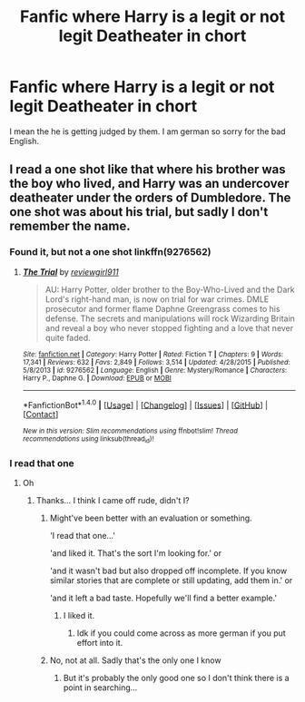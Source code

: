 #+TITLE: Fanfic where Harry is a legit or not legit Deatheater in chort

* Fanfic where Harry is a legit or not legit Deatheater in chort
:PROPERTIES:
:Author: Hansinoleisonfire
:Score: 3
:DateUnix: 1517935274.0
:DateShort: 2018-Feb-06
:END:
I mean the he is getting judged by them. I am german so sorry for the bad English.


** I read a one shot like that where his brother was the boy who lived, and Harry was an undercover deatheater under the orders of Dumbledore. The one shot was about his trial, but sadly I don't remember the name.
:PROPERTIES:
:Author: dmantisk
:Score: 5
:DateUnix: 1517937786.0
:DateShort: 2018-Feb-06
:END:

*** Found it, but not a one shot linkffn(9276562)
:PROPERTIES:
:Author: dmantisk
:Score: 5
:DateUnix: 1517938228.0
:DateShort: 2018-Feb-06
:END:

**** [[http://www.fanfiction.net/s/9276562/1/][*/The Trial/*]] by [[https://www.fanfiction.net/u/2466720/reviewgirl911][/reviewgirl911/]]

#+begin_quote
  AU: Harry Potter, older brother to the Boy-Who-Lived and the Dark Lord's right-hand man, is now on trial for war crimes. DMLE prosecutor and former flame Daphne Greengrass comes to his defense. The secrets and manipulations will rock Wizarding Britain and reveal a boy who never stopped fighting and a love that never quite faded.
#+end_quote

^{/Site/: [[http://www.fanfiction.net/][fanfiction.net]] *|* /Category/: Harry Potter *|* /Rated/: Fiction T *|* /Chapters/: 9 *|* /Words/: 17,341 *|* /Reviews/: 632 *|* /Favs/: 2,849 *|* /Follows/: 3,514 *|* /Updated/: 4/28/2015 *|* /Published/: 5/8/2013 *|* /id/: 9276562 *|* /Language/: English *|* /Genre/: Mystery/Romance *|* /Characters/: Harry P., Daphne G. *|* /Download/: [[http://www.ff2ebook.com/old/ffn-bot/index.php?id=9276562&source=ff&filetype=epub][EPUB]] or [[http://www.ff2ebook.com/old/ffn-bot/index.php?id=9276562&source=ff&filetype=mobi][MOBI]]}

--------------

*FanfictionBot*^{1.4.0} *|* [[[https://github.com/tusing/reddit-ffn-bot/wiki/Usage][Usage]]] | [[[https://github.com/tusing/reddit-ffn-bot/wiki/Changelog][Changelog]]] | [[[https://github.com/tusing/reddit-ffn-bot/issues/][Issues]]] | [[[https://github.com/tusing/reddit-ffn-bot/][GitHub]]] | [[[https://www.reddit.com/message/compose?to=tusing][Contact]]]

^{/New in this version: Slim recommendations using/ ffnbot!slim! /Thread recommendations using/ linksub(thread_id)!}
:PROPERTIES:
:Author: FanfictionBot
:Score: 3
:DateUnix: 1517938266.0
:DateShort: 2018-Feb-06
:END:


*** I read that one
:PROPERTIES:
:Author: Hansinoleisonfire
:Score: 3
:DateUnix: 1517937858.0
:DateShort: 2018-Feb-06
:END:

**** Oh
:PROPERTIES:
:Author: dmantisk
:Score: 4
:DateUnix: 1517938240.0
:DateShort: 2018-Feb-06
:END:

***** Thanks... I think I came off rude, didn't I?
:PROPERTIES:
:Author: Hansinoleisonfire
:Score: 7
:DateUnix: 1517938345.0
:DateShort: 2018-Feb-06
:END:

****** Might've been better with an evaluation or something.

'I read that one...'

'and liked it. That's the sort I'm looking for.' or

'and it wasn't bad but also dropped off incomplete. If you know similar stories that are complete or still updating, add them in.' or

'and it left a bad taste. Hopefully we'll find a better example.'
:PROPERTIES:
:Author: wordhammer
:Score: 2
:DateUnix: 1517938674.0
:DateShort: 2018-Feb-06
:END:

******* I liked it.
:PROPERTIES:
:Author: Hansinoleisonfire
:Score: 7
:DateUnix: 1517938875.0
:DateShort: 2018-Feb-06
:END:

******** Idk if you could come across as more german if you put effort into it.
:PROPERTIES:
:Author: T0lias
:Score: 3
:DateUnix: 1517967116.0
:DateShort: 2018-Feb-07
:END:


****** No, not at all. Sadly that's the only one I know
:PROPERTIES:
:Author: dmantisk
:Score: 1
:DateUnix: 1517940147.0
:DateShort: 2018-Feb-06
:END:

******* But it's probably the only good one so I don't think there is a point in searching...
:PROPERTIES:
:Author: Hansinoleisonfire
:Score: 1
:DateUnix: 1517940765.0
:DateShort: 2018-Feb-06
:END:
